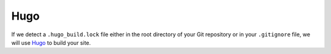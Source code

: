 ****
Hugo
****

If we detect a ``.hugo_build.lock`` file either in the root directory of your Git repository or in your ``.gitignore`` file,
we will use `Hugo <https://gohugo.io/>`__ to build your site.